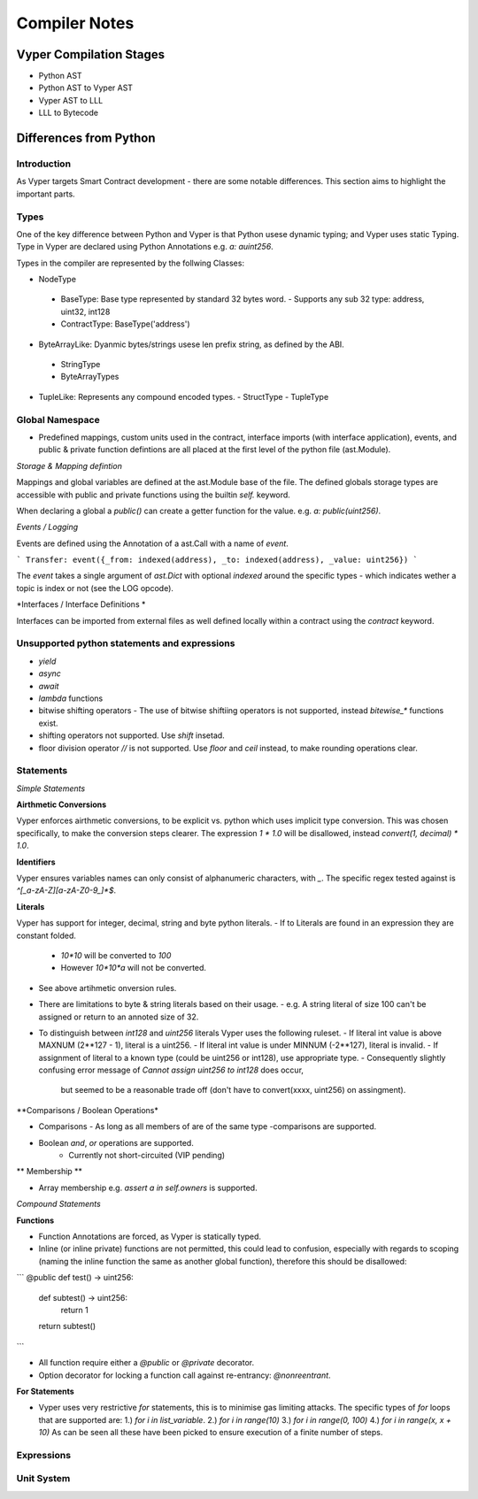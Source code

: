 Compiler Notes
**************


Vyper Compilation Stages
========================

- Python AST
- Python AST to Vyper AST
- Vyper AST to LLL
- LLL to Bytecode


Differences from Python
=======================

Introduction
~~~~~~~~~~~~

As Vyper targets Smart Contract development - there are some notable differences. This section
aims to highlight the important parts.

Types
~~~~~

One of the key difference between Python and Vyper is that Python usese dynamic typing; and Vyper
uses static Typing. Type in Vyper are declared using Python Annotations e.g. `a: auint256`.

Types in the compiler are represented by the follwing Classes:

- NodeType
 - BaseType: Base type represented by standard 32 bytes word.
   - Supports any sub 32 type: address, uint32, int128
 - ContractType: BaseType('address')
- ByteArrayLike: Dyanmic bytes/strings usese len prefix string, as defined by the ABI.
 - StringType
 - ByteArrayTypes
- TupleLike: Represents any compound encoded types.
  - StructType
  - TupleType

Global Namespace
~~~~~~~~~~~~~~~~

- Predefined mappings, custom units used in the contract, interface imports (with
  interface application), events, and public & private function defintions are all placed at the first level
  of the python file (ast.Module).

*Storage & Mapping defintion*

Mappings and global variables are defined at the ast.Module base of the file. The defined globals
storage types are accessible with public and private functions using the builtin `self.` keyword.

When declaring a global a `public()` can create a getter function for the value. e.g.
`a: public(uint256)`.

*Events / Logging*

Events are defined using the Annotation of a ast.Call with a name of `event`.

```
Transfer: event({_from: indexed(address), _to: indexed(address), _value: uint256})
```

The `event` takes a single argument of `ast.Dict` with optional `indexed` around the specific types -
which indicates wether a topic is index or not (see the LOG opcode).

*Interfaces / Interface Definitions *

Interfaces can be imported from external files as well defined locally within a contract using the
`contract` keyword.


Unsupported python statements and expressions
~~~~~~~~~~~~~~~~~~~~~~~~~~~~~~~~~~~~~~~~~~~~~

- `yield`
- `async`
- `await`
- `lambda` functions
- bitwise shifting operators
  - The use of bitwise shiftiing operators is not supported, instead `bitewise_*` functions exist.
- shifting operators not supported. Use `shift` insetad.
- floor division operator `//` is not supported. Use `floor` and `ceil` instead, to make rounding
  operations clear.

Statements
~~~~~~~~~~

*Simple Statements*

**Airthmetic Conversions**

Vyper enforces airthmetic conversions, to be explicit vs. python which uses implicit type conversion.
This was chosen specifically, to make the conversion steps clearer. The expression `1 * 1.0` will
be disallowed, instead `convert(1, decimal) * 1.0`.

**Identifiers**

Vyper ensures variables names can only consist of alphanumeric characters, with `_`. The specific
regex tested against is `^[_a-zA-Z][a-zA-Z0-9_]*$`.

**Literals**

Vyper has support for integer, decimal, string and byte python literals.
- If to Literals are found in an expression they are constant folded.
  - `10*10` will be converted to `100`
  - However `10*10*a` will not be converted.
- See above artihmetic onversion rules.
- There are limitations to byte & string literals based on their usage.
  - e.g. A string literal of size 100 can't be assigned or return to an annoted size of 32.
- To distinguish between `int128` and `uint256` literals Vyper uses the following ruleset.
  - If literal int value is above MAXNUM (2**127 - 1), literal is a uint256.
  - If literal int value is under MINNUM (-2**127), literal is invalid.
  - If assignment of literal to a known type (could be uint256 or int128), use appropriate type.
  - Consequently slightly confusing error message of `Cannot assign uint256 to int128` does occur,
    but seemed to be a reasonable trade off (don't have to convert(xxxx, uint256) on assingment).

**Comparisons / Boolean Operations*

- Comparisons
  - As long as all members of are of the same type -comparisons are supported.
- Boolean `and`, `or` operations are supported.
    - Currently not short-circuited (VIP pending)

** Membership **

- Array membership e.g. `assert a in self.owners` is supported.

*Compound Statements*

**Functions**

- Function Annotations are forced, as Vyper is statically typed.
- Inline (or inline private) functions are not permitted, this could lead to confusion,
  especially with regards to scoping (naming the inline function the same as another global
  function), therefore this should be disallowed:

```
@public
def test() -> uint256:
   def subtest() -> uint256:
      return 1
   return subtest()
```

- All function require either a `@public` or `@private` decorator.
- Option decorator for locking a function call against re-entrancy: `@nonreentrant`.

**For Statements**

- Vyper uses very restrictive `for` statements, this is to minimise gas limiting attacks.
  The specific types of `for` loops that are supported are:
  1.) `for i in list_variable`.
  2.) `for i in range(10)`
  3.) `for i in range(0, 100)`
  4.) `for i in range(x, x + 10)`
  As can be seen all these have been picked to ensure execution of a finite number of steps.


Expressions
~~~~~~~~~~~


Unit System
~~~~~~~~~~~
